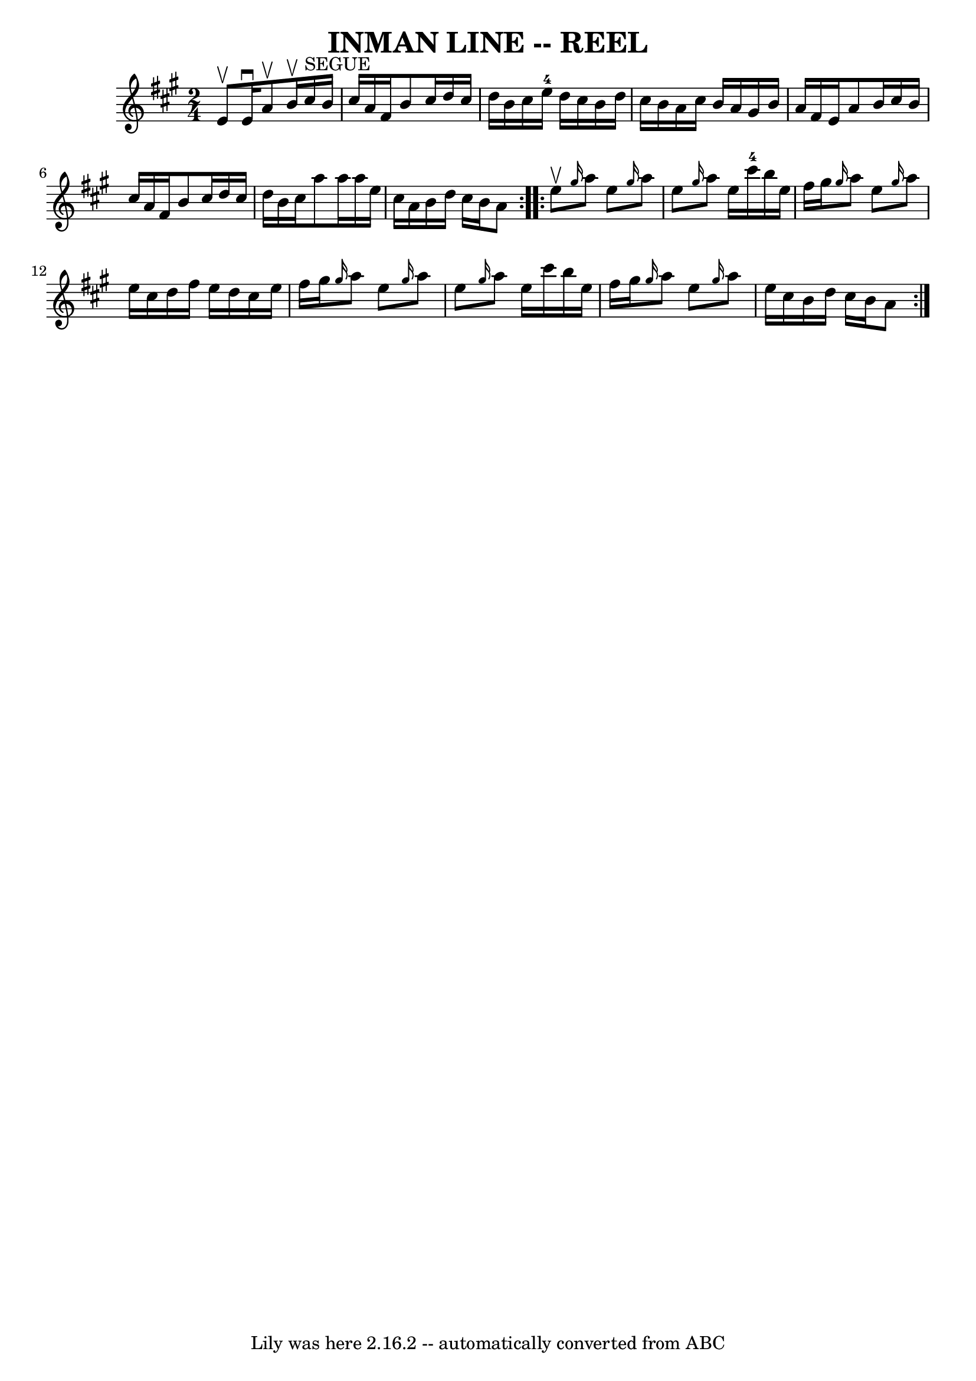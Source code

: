 \version "2.7.40"
\header {
	book = "Ryan's Mammoth Collection of Fiddle Tunes"
	crossRefNumber = "1"
	footnotes = ""
	tagline = "Lily was here 2.16.2 -- automatically converted from ABC"
	title = "INMAN LINE -- REEL"
}
voicedefault =  {
\set Score.defaultBarType = "empty"

\repeat volta 2 {
\time 2/4 \key a \major e'8^\upbow   |
 e'16^\downbow a'8 
^\upbow b'16^\upbow cis''16^"SEGUE" b'16 cis''16 a'16    
|
 fis'16 b'8 cis''16 d''16 cis''16 d''16 b'16    
|
 cis''16 e''16-4 d''16 cis''16 b'16 d''16 cis''16 
 b'16    |
 a'16 cis''16 b'16 a'16 gis'16 b'16 a'16 
 fis'16    |
 e'16 a'8 b'16 cis''16 b'16 cis''16    
a'16    |
 fis'16 b'8 cis''16 d''16 cis''16 d''16    
b'16    |
 cis''16 a''8 a''16 a''16 e''16 cis''16    
a'16    |
 b'16 d''16 cis''16 b'16 a'8    }     
\repeat volta 2 { e''8^\upbow   |
     \grace { gis''16  } a''8   
 e''8  \grace { gis''16  } a''8 e''8    |
 \grace { gis''16  } 
 a''8 e''16 cis'''16-4 b''16 e''16 fis''16 gis''16    
|
 \grace { gis''16  } a''8 e''8  \grace { gis''16  } a''8   
 e''16 cis''16    |
 d''16 fis''16 e''16 d''16 cis''16   
 e''16 fis''16 gis''16    |
     \grace { gis''16  } a''8    
e''8  \grace { gis''16  } a''8 e''8    |
 \grace { gis''16  }  
 a''8 e''16 cis'''16 b''16 e''16 fis''16 gis''16    |
 
\grace { gis''16  } a''8 e''8  \grace { gis''16  } a''8 e''16   
 cis''16    |
 b'16 d''16 cis''16 b'16 a'8    }   
}

\score{
    <<

	\context Staff="default"
	{
	    \voicedefault 
	}

    >>
	\layout {
	}
	\midi {}
}
